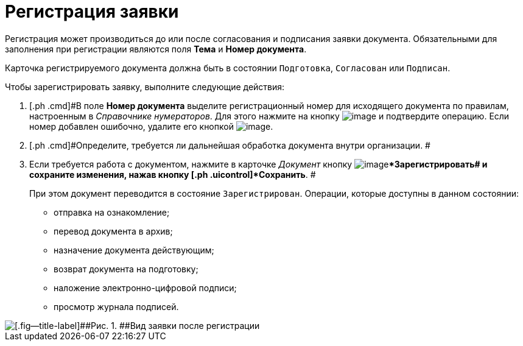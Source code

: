 = Регистрация заявки

Регистрация может производиться до или после согласования и подписания заявки документа. Обязательными для заполнения при регистрации являются поля [.ph .uicontrol]*Тема* и [.ph .uicontrol]*Номер документа*.

Карточка регистрируемого документа должна быть в состоянии `Подготовка`, `Согласован` или `Подписан`.

Чтобы зарегистрировать заявку, выполните следующие действия:

[[task_f5t_vvh_lp__steps_dyx_x1f_kp]]
. [.ph .cmd]#В поле *Номер документа* выделите регистрационный номер для исходящего документа по правилам, настроенным в _Справочнике нумераторов_. Для этого нажмите на кнопку image:buttons/number.png[image] и подтвердите операцию. Если номер добавлен ошибочно, удалите его кнопкой image:buttons/delete_X_grey.png[image].
. [.ph .cmd]#Определите, требуется ли дальнейшая обработка документа внутри организации. #
. [.ph .cmd]#Если требуется работа с документом, нажмите в карточке _Документ_ кнопку image:buttons/ico_registrate.png[image][.ph .uicontrol]**Зарегистрировать## и сохраните изменения, нажав кнопку [.ph .uicontrol]*Сохранить*. #
+
При этом документ переводится в состояние `Зарегистрирован`. Операции, которые доступны в данном состоянии:

* отправка на ознакомление;
* перевод документа в архив;
* назначение документа действующим;
* возврат документа на подготовку;
* наложение электронно-цифровой подписи;
* просмотр журнала подписей.

image::DC_Zayavka_Reg.png[[.fig--title-label]##Рис. 1. ##Вид заявки после регистрации]

